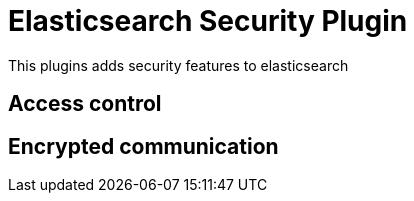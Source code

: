 = Elasticsearch Security Plugin

This plugins adds security features to elasticsearch

== Access control

== Encrypted communication

